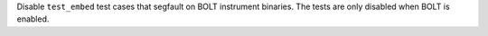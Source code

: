Disable ``test_embed`` test cases that segfault on BOLT instrument binaries.
The tests are only disabled when BOLT is enabled.
